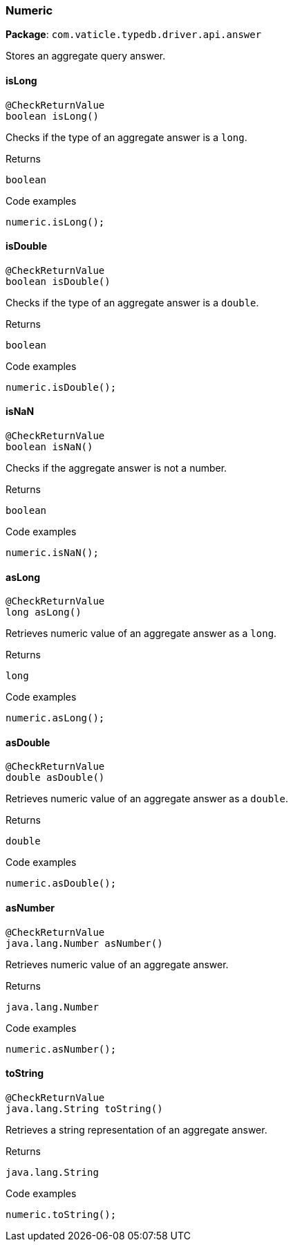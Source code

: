 [#_Numeric]
=== Numeric

*Package*: `com.vaticle.typedb.driver.api.answer`

Stores an aggregate query answer.

// tag::methods[]
[#_Numeric_isLong_]
==== isLong

[source,java]
----
@CheckReturnValue
boolean isLong()
----

Checks if the type of an aggregate answer is a ``long``. 


[caption=""]
.Returns
`boolean`

[caption=""]
.Code examples
[source,java]
----
numeric.isLong();
----

[#_Numeric_isDouble_]
==== isDouble

[source,java]
----
@CheckReturnValue
boolean isDouble()
----

Checks if the type of an aggregate answer is a ``double``. 


[caption=""]
.Returns
`boolean`

[caption=""]
.Code examples
[source,java]
----
numeric.isDouble();
----

[#_Numeric_isNaN_]
==== isNaN

[source,java]
----
@CheckReturnValue
boolean isNaN()
----

Checks if the aggregate answer is not a number. 


[caption=""]
.Returns
`boolean`

[caption=""]
.Code examples
[source,java]
----
numeric.isNaN();
----

[#_Numeric_asLong_]
==== asLong

[source,java]
----
@CheckReturnValue
long asLong()
----

Retrieves numeric value of an aggregate answer as a ``long``. 


[caption=""]
.Returns
`long`

[caption=""]
.Code examples
[source,java]
----
numeric.asLong();
----

[#_Numeric_asDouble_]
==== asDouble

[source,java]
----
@CheckReturnValue
double asDouble()
----

Retrieves numeric value of an aggregate answer as a ``double``. 


[caption=""]
.Returns
`double`

[caption=""]
.Code examples
[source,java]
----
numeric.asDouble();
----

[#_Numeric_asNumber_]
==== asNumber

[source,java]
----
@CheckReturnValue
java.lang.Number asNumber()
----

Retrieves numeric value of an aggregate answer. 


[caption=""]
.Returns
`java.lang.Number`

[caption=""]
.Code examples
[source,java]
----
numeric.asNumber();
----

[#_Numeric_toString_]
==== toString

[source,java]
----
@CheckReturnValue
java.lang.String toString()
----

Retrieves a string representation of an aggregate answer. 


[caption=""]
.Returns
`java.lang.String`

[caption=""]
.Code examples
[source,java]
----
numeric.toString();
----

// end::methods[]

